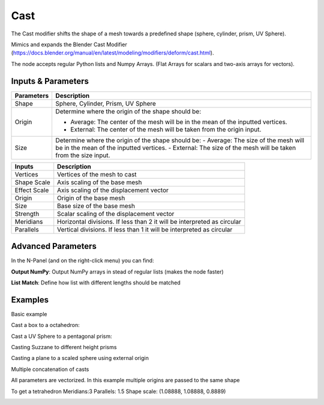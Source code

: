 Cast
====

The Cast modifier shifts the shape of a mesh towards a predefined shape (sphere, cylinder, prism, UV Sphere).

Mimics and expands the Blender Cast Modifier (https://docs.blender.org/manual/en/latest/modeling/modifiers/deform/cast.html).

The node accepts regular Python lists and Numpy Arrays. (Flat Arrays for scalars and two-axis arrays for vectors).

Inputs & Parameters
-------------------

+----------------+-------------------------------------------------------------------------+
| Parameters     | Description                                                             |
+================+=========================================================================+
| Shape          | Sphere, Cylinder, Prism, UV Sphere                                      |
+----------------+-------------------------------------------------------------------------+
| Origin         | Determine where the origin of the shape should be:                      |
|                |                                                                         |
|                | - Average: The center of the mesh will be in the mean of the inputted   |
|                |   vertices.                                                             |
|                | - External: The center of the mesh will be taken from the origin input. |
+----------------+-------------------------------------------------------------------------+
| Size           | Determine where the origin of the shape should be:                      |
|                | - Average: The size of the mesh will be in the mean of the inputted     |
|                | vertices.                                                               |
|                | - External: The size of the mesh will be taken from the size input.     |
+----------------+-------------------------------------------------------------------------+

+----------------+-------------------------------------------------------------------------+
| Inputs         | Description                                                             |
+================+=========================================================================+
| Vertices       | Vertices of the mesh to cast                                            |
+----------------+-------------------------------------------------------------------------+
| Shape Scale    | Axis scaling of the base mesh                                           |
+----------------+-------------------------------------------------------------------------+
| Effect Scale   | Axis scaling of the displacement vector                                 |
+----------------+-------------------------------------------------------------------------+
| Origin         | Origin of the base mesh                                                 |
+----------------+-------------------------------------------------------------------------+
| Size           | Base size of the base mesh                                              |
+----------------+-------------------------------------------------------------------------+
| Strength       | Scalar scaling of the displacement vector                               |
+----------------+-------------------------------------------------------------------------+
| Meridians      | Horizontal divisions. If less than 2 it will be interpreted as circular |
+----------------+-------------------------------------------------------------------------+
| Parallels      | Vertical divisions. If less than 1 it will be interpreted as circular   |
+----------------+-------------------------------------------------------------------------+

Advanced Parameters
-------------------

In the N-Panel (and on the right-click menu) you can find:

**Output NumPy**: Output NumPy arrays in stead of regular lists (makes the node faster)

**List Match**: Define how list with different lengths should be matched

Examples
--------

Basic example

.. image:: https://raw.githubusercontent.com/vicdoval/sverchok/docs_images/images_for_docs/transforms/cast/cast_to_sphere_sverchok_blender_example_1.png

Cast a box to a octahedron:

.. image:: https://raw.githubusercontent.com/vicdoval/sverchok/docs_images/images_for_docs/transforms/cast/cast_to_octahedron_sverchok_blender_example_1.png

Cast a UV Sphere to a pentagonal prism:

.. image:: https://raw.githubusercontent.com/vicdoval/sverchok/docs_images/images_for_docs/transforms/cast/cast_to_prism_sverchok_blender_example_1.png

Casting Suzzane to different height prisms

.. image:: https://raw.githubusercontent.com/vicdoval/sverchok/docs_images/images_for_docs/transforms/cast/cast_to_prism_sverchok_blender_example_shape_scale.png

Casting a plane to a scaled sphere using external origin

.. image:: https://raw.githubusercontent.com/vicdoval/sverchok/docs_images/images_for_docs/transforms/cast/cast_to_sphere_sverchok_blender_example_external_origin_shape_scale.png

Multiple concatenation of casts

.. image:: https://raw.githubusercontent.com/vicdoval/sverchok/docs_images/images_for_docs/transforms/cast/cast_to_sphere_sverchok_blender_example_external_origin_shape_scale_2.png

All parameters are vectorized. In this example multiple origins are passed to the same shape

.. image:: https://raw.githubusercontent.com/vicdoval/sverchok/docs_images/images_for_docs/transforms/cast/cast_to_sphere_sverchok_blender_example_multiple_origin_shape_scale.png

To get a tetrahedron Meridians:3 Parallels: 1.5 Shape scale: (1.08888, 1.08888, 0.8889)

.. image:: https://raw.githubusercontent.com/vicdoval/sverchok/docs_images/images_for_docs/transforms/cast/cast_to_tetrahedron_sverchok_blender_example_1.png
